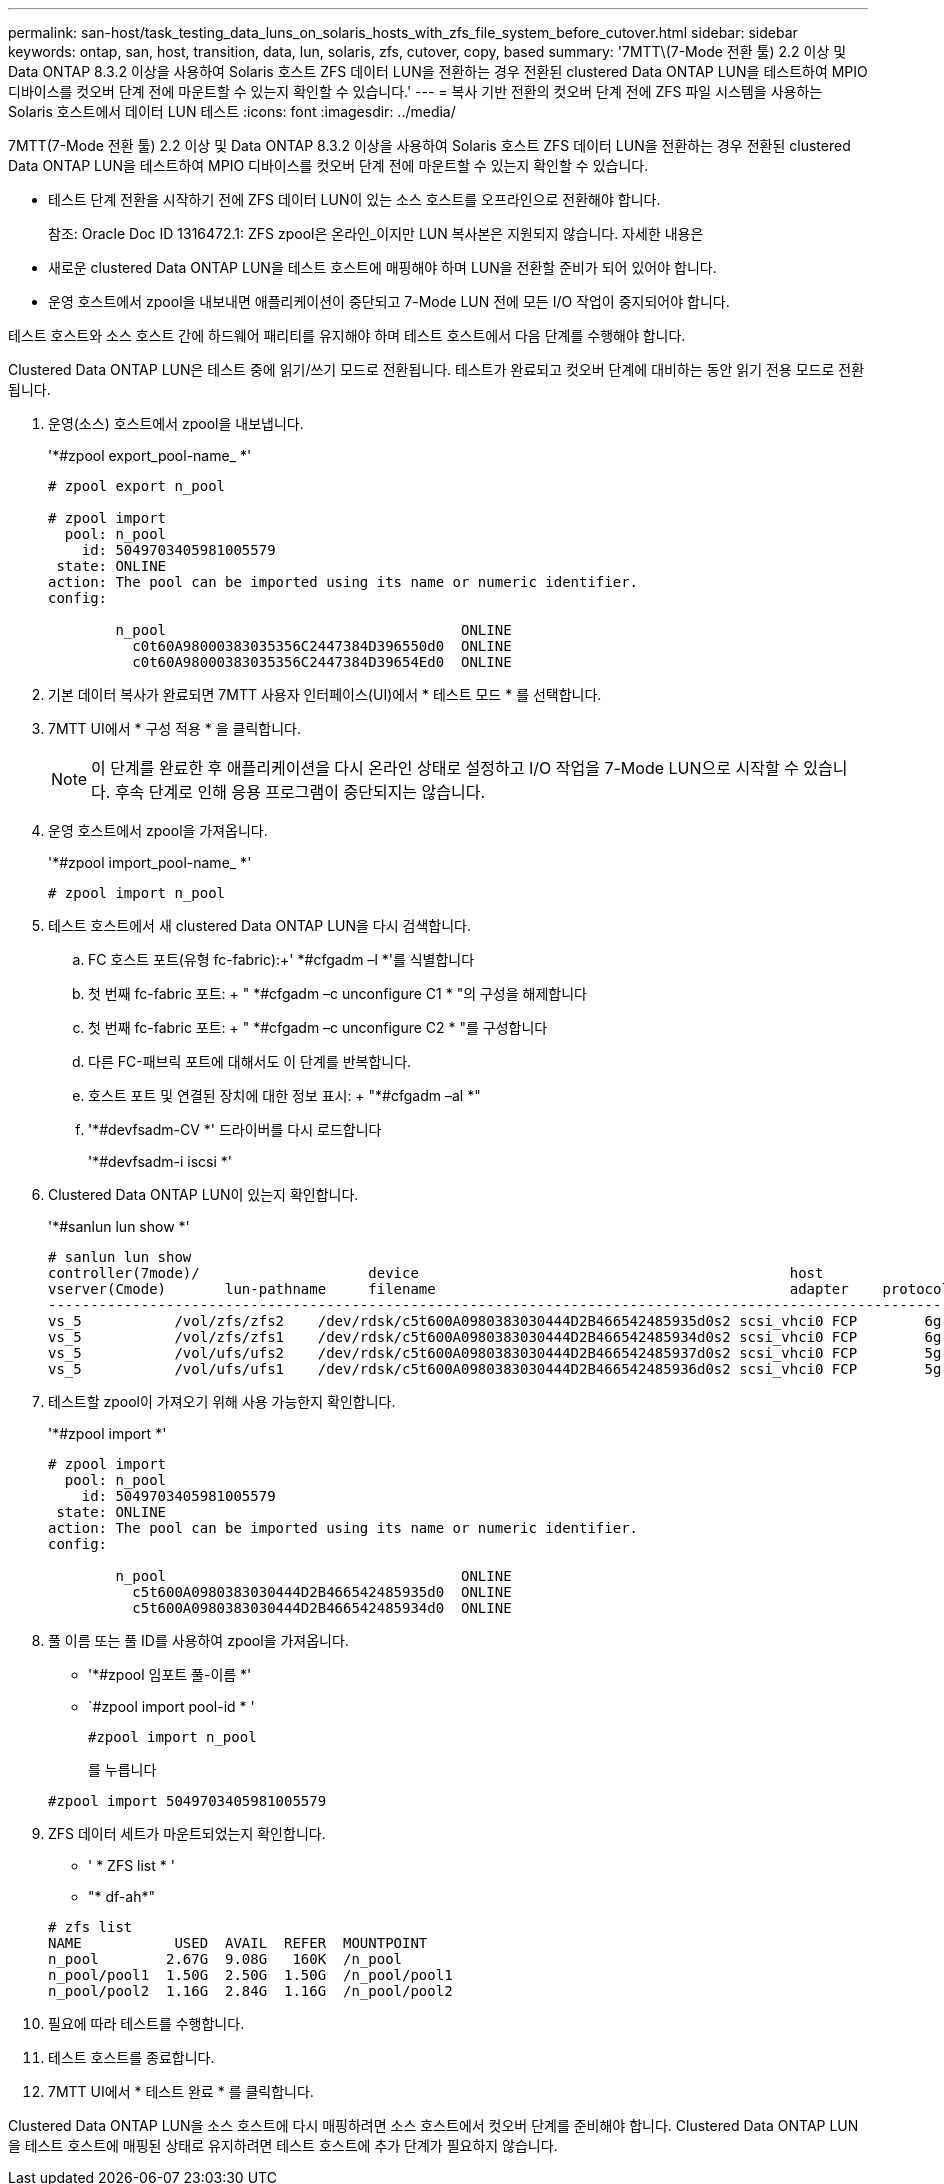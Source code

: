 ---
permalink: san-host/task_testing_data_luns_on_solaris_hosts_with_zfs_file_system_before_cutover.html 
sidebar: sidebar 
keywords: ontap, san, host, transition, data, lun, solaris, zfs, cutover, copy, based 
summary: '7MTT\(7-Mode 전환 툴) 2.2 이상 및 Data ONTAP 8.3.2 이상을 사용하여 Solaris 호스트 ZFS 데이터 LUN을 전환하는 경우 전환된 clustered Data ONTAP LUN을 테스트하여 MPIO 디바이스를 컷오버 단계 전에 마운트할 수 있는지 확인할 수 있습니다.' 
---
= 복사 기반 전환의 컷오버 단계 전에 ZFS 파일 시스템을 사용하는 Solaris 호스트에서 데이터 LUN 테스트
:icons: font
:imagesdir: ../media/


[role="lead"]
7MTT(7-Mode 전환 툴) 2.2 이상 및 Data ONTAP 8.3.2 이상을 사용하여 Solaris 호스트 ZFS 데이터 LUN을 전환하는 경우 전환된 clustered Data ONTAP LUN을 테스트하여 MPIO 디바이스를 컷오버 단계 전에 마운트할 수 있는지 확인할 수 있습니다.

* 테스트 단계 전환을 시작하기 전에 ZFS 데이터 LUN이 있는 소스 호스트를 오프라인으로 전환해야 합니다.
+
참조: Oracle Doc ID 1316472.1: ZFS zpool은 온라인_이지만 LUN 복사본은 지원되지 않습니다. 자세한 내용은

* 새로운 clustered Data ONTAP LUN을 테스트 호스트에 매핑해야 하며 LUN을 전환할 준비가 되어 있어야 합니다.
* 운영 호스트에서 zpool을 내보내면 애플리케이션이 중단되고 7-Mode LUN 전에 모든 I/O 작업이 중지되어야 합니다.


테스트 호스트와 소스 호스트 간에 하드웨어 패리티를 유지해야 하며 테스트 호스트에서 다음 단계를 수행해야 합니다.

Clustered Data ONTAP LUN은 테스트 중에 읽기/쓰기 모드로 전환됩니다. 테스트가 완료되고 컷오버 단계에 대비하는 동안 읽기 전용 모드로 전환됩니다.

. 운영(소스) 호스트에서 zpool을 내보냅니다.
+
'*#zpool export_pool-name_ *'

+
[listing]
----
# zpool export n_pool

# zpool import
  pool: n_pool
    id: 5049703405981005579
 state: ONLINE
action: The pool can be imported using its name or numeric identifier.
config:

        n_pool                                   ONLINE
          c0t60A98000383035356C2447384D396550d0  ONLINE
          c0t60A98000383035356C2447384D39654Ed0  ONLINE
----
. 기본 데이터 복사가 완료되면 7MTT 사용자 인터페이스(UI)에서 * 테스트 모드 * 를 선택합니다.
. 7MTT UI에서 * 구성 적용 * 을 클릭합니다.
+

NOTE: 이 단계를 완료한 후 애플리케이션을 다시 온라인 상태로 설정하고 I/O 작업을 7-Mode LUN으로 시작할 수 있습니다. 후속 단계로 인해 응용 프로그램이 중단되지는 않습니다.

. 운영 호스트에서 zpool을 가져옵니다.
+
'*#zpool import_pool-name_ *'

+
[listing]
----
# zpool import n_pool
----
. 테스트 호스트에서 새 clustered Data ONTAP LUN을 다시 검색합니다.
+
.. FC 호스트 포트(유형 fc-fabric):+' *#cfgadm –l *'를 식별합니다
.. 첫 번째 fc-fabric 포트: + " *#cfgadm –c unconfigure C1 * "의 구성을 해제합니다
.. 첫 번째 fc-fabric 포트: + " *#cfgadm –c unconfigure C2 * "를 구성합니다
.. 다른 FC-패브릭 포트에 대해서도 이 단계를 반복합니다.
.. 호스트 포트 및 연결된 장치에 대한 정보 표시: + "*#cfgadm –al *"
.. '*#devfsadm-CV *' 드라이버를 다시 로드합니다
+
'*#devfsadm-i iscsi *'



. Clustered Data ONTAP LUN이 있는지 확인합니다.
+
'*#sanlun lun show *'

+
[listing]
----
# sanlun lun show
controller(7mode)/                    device                                            host                  lun
vserver(Cmode)       lun-pathname     filename                                          adapter    protocol   size    mode
--------------------------------------------------------------------------------------------------------------------------
vs_5           /vol/zfs/zfs2    /dev/rdsk/c5t600A0980383030444D2B466542485935d0s2 scsi_vhci0 FCP        6g      C
vs_5           /vol/zfs/zfs1    /dev/rdsk/c5t600A0980383030444D2B466542485934d0s2 scsi_vhci0 FCP        6g      C
vs_5           /vol/ufs/ufs2    /dev/rdsk/c5t600A0980383030444D2B466542485937d0s2 scsi_vhci0 FCP        5g      C
vs_5           /vol/ufs/ufs1    /dev/rdsk/c5t600A0980383030444D2B466542485936d0s2 scsi_vhci0 FCP        5g      C
----
. 테스트할 zpool이 가져오기 위해 사용 가능한지 확인합니다.
+
'*#zpool import *'

+
[listing]
----
# zpool import
  pool: n_pool
    id: 5049703405981005579
 state: ONLINE
action: The pool can be imported using its name or numeric identifier.
config:

        n_pool                                   ONLINE
          c5t600A0980383030444D2B466542485935d0  ONLINE
          c5t600A0980383030444D2B466542485934d0  ONLINE
----
. 풀 이름 또는 풀 ID를 사용하여 zpool을 가져옵니다.
+
** '*#zpool 임포트 풀-이름 *'
** `#zpool import pool-id * '


+
[listing]
----
#zpool import n_pool
----
+
를 누릅니다

+
[listing]
----
#zpool import 5049703405981005579
----
. ZFS 데이터 세트가 마운트되었는지 확인합니다.
+
** ' * ZFS list * '
** "* df-ah*"


+
[listing]
----
# zfs list
NAME           USED  AVAIL  REFER  MOUNTPOINT
n_pool        2.67G  9.08G   160K  /n_pool
n_pool/pool1  1.50G  2.50G  1.50G  /n_pool/pool1
n_pool/pool2  1.16G  2.84G  1.16G  /n_pool/pool2
----
. 필요에 따라 테스트를 수행합니다.
. 테스트 호스트를 종료합니다.
. 7MTT UI에서 * 테스트 완료 * 를 클릭합니다.


Clustered Data ONTAP LUN을 소스 호스트에 다시 매핑하려면 소스 호스트에서 컷오버 단계를 준비해야 합니다. Clustered Data ONTAP LUN을 테스트 호스트에 매핑된 상태로 유지하려면 테스트 호스트에 추가 단계가 필요하지 않습니다.
